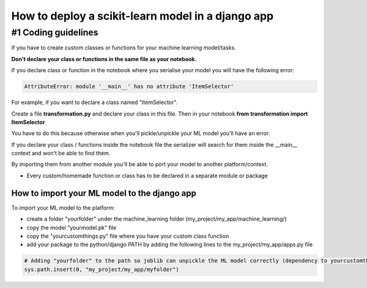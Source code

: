 How to deploy a scikit-learn model in a django app
====================================

#1 Coding guidelines
--------------------

If you have to create custom classes or functions for your machine learning model/tasks.

**Don't declare your class or functions in the same file as your notebook.**

If you declare class or function in the notebook where you serialise your model you will have the following error:

.. code:: bash

    AttributeError: module '__main__' has no attribute 'ItemSelector'

For example, if you want to declare a class named "ItemSelector".

Create a file **transformation.py** and declare your class in this file. Then in your notebook **from transformation import ItemSelector**

You have to do this because otherwise when you'll pickle/unpickle your ML model you'll have an error.

If you declare your class / functions inside the notebook file the serializer will search for them inside the __main__ context and won't be
able to find them.

By importing them from another module you'll be able to port your model to another platform/context.

* Every custom/homemade function or class has to be declared in a separate module or package


How to import your ML model to the django app
^^^^^^^^^^^^^^^^^^^^^^^^^^^^^^^^^^^^^^^^^^^

To import your ML model to the platform:

- create a folder "yourfolder" under the machine_learning folder (my_project/my_app/machine_learning/)
- copy the model "yourmodel.pk" file
- copy the "yourcustomthings.py" file where you have your custom class function
- add your package to the python/django PATH by adding the following lines to the my_project/my_app/apps.py file

.. code:: bash

    # Adding "yourfolder" to the path so joblib can unpickle the ML model correctly (dependency to yourcustomthings.py)
    sys.path.insert(0, "my_project/my_app/myfolder")
